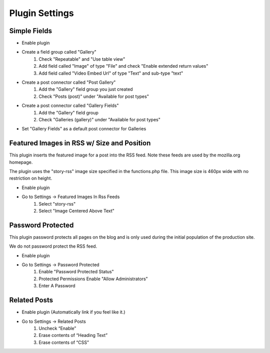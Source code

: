 .. This Source Code Form is subject to the terms of the Mozilla Public
.. License, v. 2.0. If a copy of the MPL was not distributed with this
.. file, You can obtain one at http://mozilla.org/MPL/2.0/.

.. _pluginsettings:

===============
Plugin Settings
===============

Simple Fields
-------------

- Enable plugin
- Create a field group called "Gallery"
    #. Check "Repeatable" and "Use table view"
    #. Add field called "Image" of type "File" and check "Enable extended return values"
    #. Add field called "Video Embed Url" of type "Text" and sub-type "text"
- Create a post connector called "Post Gallery"
    #. Add the "Gallery" field group you just created
    #. Check "Posts (post)" under "Available for post types"
-  Create a post connector called "Gallery Fields"
    #. Add the "Gallery" field group
    #. Check "Galleries (gallery)" under "Available for post types"

- Set "Gallery Fields" as a default post connector for Galleries

Featured Images in RSS w/ Size and Position
-------------------------------------------

This plugin inserts the featured image for a post into the RSS feed. Note these
feeds are used by the mozilla.org homepage.

The plugin uses the "story-rss" image size specified in the functions.php file. This image size
is 460px wide with no restriction on height.

- Enable plugin
- Go to Settings -> Featured Images In Rss Feeds
	#. Select "story-rss"
	#. Select "Image Centered Above Text"


Password Protected
------------------

This plugin password protects all pages on the blog and is only used during
the initial population of the production site.

We do not password protect the RSS feed.

- Enable plugin
- Go to Settings -> Password Protected
    #. Enable "Password Protected Status"
    #. Protected Permissions Enable "Allow Administrators"
    #. Enter A Password

Related Posts
-------------

- Enable plugin (Automatically link if you feel like it.)

- Go to Settings -> Related Posts
    #. Uncheck “Enable”
    #. Erase contents of “Heading Text”
    #. Erase contents of “CSS”
